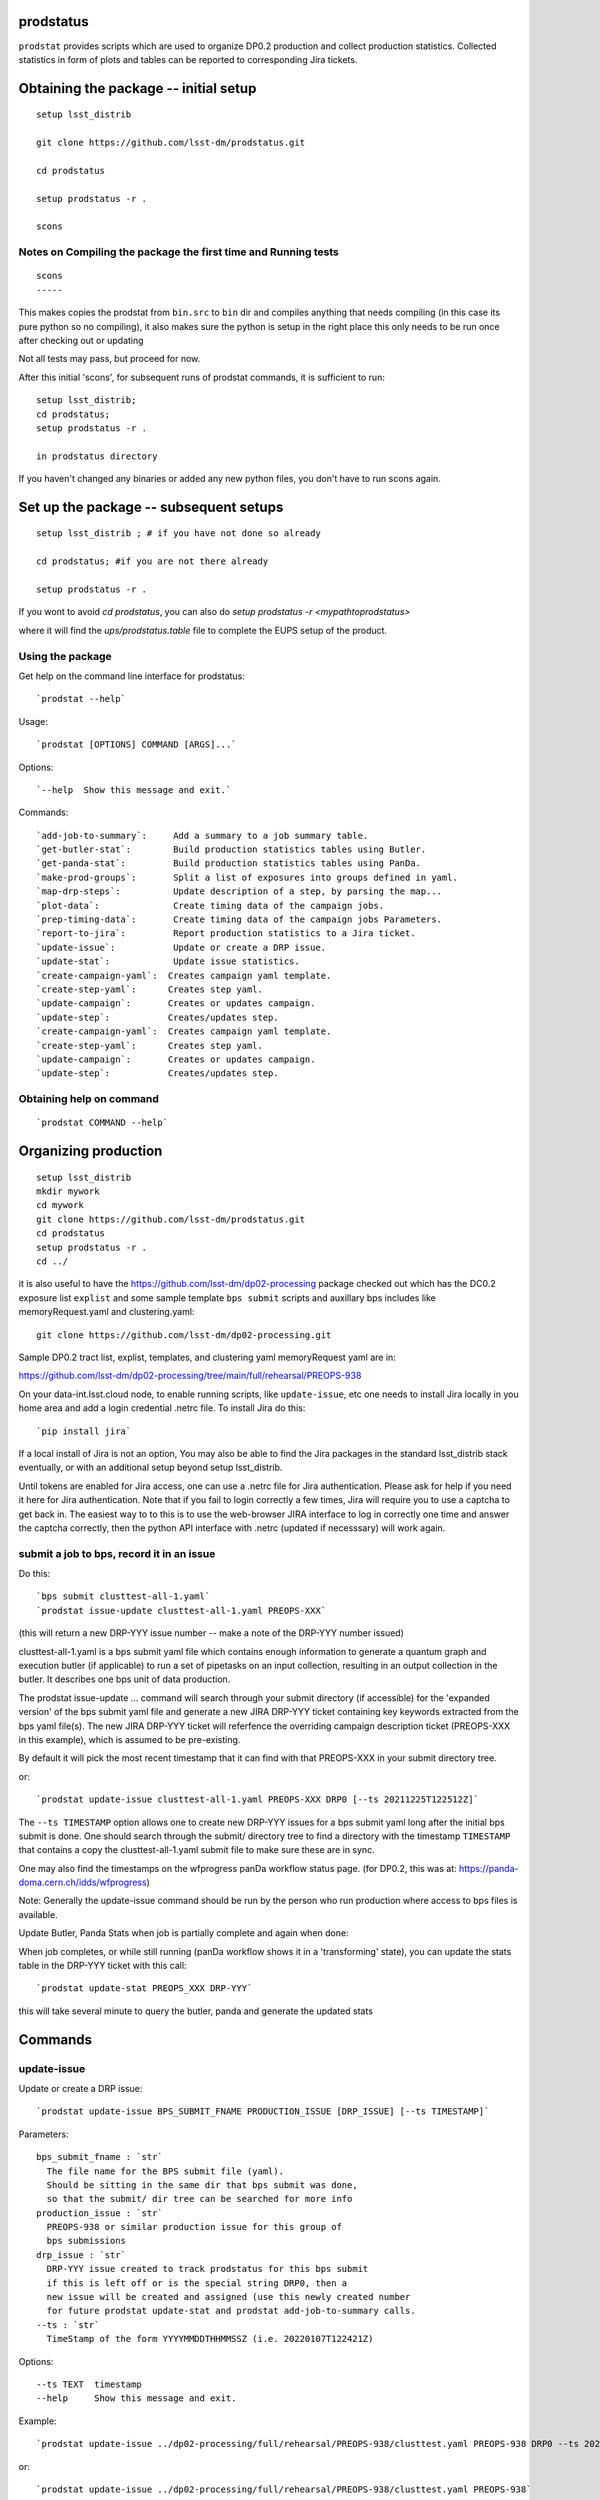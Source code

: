 

prodstatus
==========

``prodstat`` provides scripts which are used  to organize DP0.2 production and collect production statistics.
Collected statistics in form of plots and tables can be reported to corresponding Jira tickets.

Obtaining the package -- initial setup
======================================

::

   setup lsst_distrib

   git clone https://github.com/lsst-dm/prodstatus.git

   cd prodstatus

   setup prodstatus -r .

   scons

Notes on Compiling the package the first time and Running tests
---------------------------------------------------------------

::

   scons
   -----

This makes copies the prodstat from ``bin.src`` to ``bin`` dir and compiles anything that needs
compiling (in this case its pure python so no compiling), it also makes sure the python
is setup in the right place this only needs to be run once after checking out or updating

Not all tests may pass, but proceed for now.

After this initial 'scons', for subsequent runs of prodstat commands,
it is sufficient to run::

  setup lsst_distrib;
  cd prodstatus;
  setup prodstatus -r .

  in prodstatus directory

If you haven't changed any binaries or added any new python files, you don't
have to run scons again.

Set up the package -- subsequent setups
=======================================

::

   setup lsst_distrib ; # if you have not done so already

   cd prodstatus; #if you are not there already

   setup prodstatus -r .

If you wont to avoid `cd prodstatus`,
you can also do `setup prodstatus -r <mypathtoprodstatus>`

where it will find the `ups/prodstatus.table` file to complete the EUPS setup of the product.

Using the package
-----------------

Get help on the command line interface for prodstatus:

::

   `prodstat --help`

Usage:

::

  `prodstat [OPTIONS] COMMAND [ARGS]...`

Options:

::

  `--help  Show this message and exit.`

Commands:

::

 `add-job-to-summary`:     Add a summary to a job summary table.
 `get-butler-stat`:        Build production statistics tables using Butler.
 `get-panda-stat`:         Build production statistics tables using PanDa.
 `make-prod-groups`:       Split a list of exposures into groups defined in yaml.
 `map-drp-steps`:          Update description of a step, by parsing the map...
 `plot-data`:              Create timing data of the campaign jobs.
 `prep-timing-data`:       Create timing data of the campaign jobs Parameters.
 `report-to-jira`:         Report production statistics to a Jira ticket.
 `update-issue`:           Update or create a DRP issue.
 `update-stat`:            Update issue statistics.
 `create-campaign-yaml`:  Creates campaign yaml template.
 `create-step-yaml`:      Creates step yaml.
 `update-campaign`:       Creates or updates campaign.
 `update-step`:           Creates/updates step.
 `create-campaign-yaml`:  Creates campaign yaml template.
 `create-step-yaml`:      Creates step yaml.
 `update-campaign`:       Creates or updates campaign.
 `update-step`:           Creates/updates step.

Obtaining help on command
-------------------------

::

   `prodstat COMMAND --help`

Organizing production
=====================

::

  setup lsst_distrib
  mkdir mywork
  cd mywork
  git clone https://github.com/lsst-dm/prodstatus.git
  cd prodstatus
  setup prodstatus -r .
  cd ../

it is also useful to have the https://github.com/lsst-dm/dp02-processing package checked out 
which has the DC0.2 exposure list ``explist`` and some 
sample template ``bps submit`` scripts and
auxillary bps includes like memoryRequest.yaml and clustering.yaml::

  git clone https://github.com/lsst-dm/dp02-processing.git


Sample DP0.2 tract list, explist, templates, and clustering yaml memoryRequest yaml are in:

https://github.com/lsst-dm/dp02-processing/tree/main/full/rehearsal/PREOPS-938

On your data-int.lsst.cloud node, to enable running scripts, like ``update-issue``, etc
one needs to install Jira locally in you home area and add a login credential .netrc file.
To install Jira do this::

  `pip install jira`

If a local install of Jira is not an option,
You may also be able to find the Jira packages in the standard lsst_distrib stack eventually,
or with an additional setup beyond setup lsst_distrib.

Until tokens are enabled for Jira access, one can use a .netrc file for Jira authentication.
Please ask for help if you need it here for Jira authentication.  Note that if you
fail to login correctly a few times, Jira will require you to use a captcha to get back in.
The easiest way to to this is to use the web-browser JIRA interface to log in correctly
one time and answer the captcha correctly, then the python API interface with .netrc (updated
if necesssary) will work again.

submit a job to bps, record it in an issue
------------------------------------------

Do this:

::

  `bps submit clusttest-all-1.yaml`
  `prodstat issue-update clusttest-all-1.yaml PREOPS-XXX`

(this will return a new DRP-YYY issue number -- make a note of the DRP-YYY number issued)

clusttest-all-1.yaml is a bps submit yaml file which contains enough information to generate a quantum
graph and execution butler (if applicable) to run a set of pipetasks on an input collection,
resulting in an output collection in the butler.  It describes one bps unit of data production.

The prodstat issue-update ... command will search through your submit directory (if accessible)
for the 'expanded version' of the bps submit yaml file and generate a new JIRA DRP-YYY ticket
containing key keywords extracted from the bps yaml file(s).  The new JIRA DRP-YYY ticket will
referfence the overriding campaign description ticket (PREOPS-XXX in this example),
which is assumed to be pre-existing.

By default it will pick the most recent timestamp that it can find with that PREOPS-XXX in your
submit directory tree.

or:

::

  `prodstat update-issue clusttest-all-1.yaml PREOPS-XXX DRP0 [--ts 20211225T122512Z]`

The ``--ts TIMESTAMP`` option allows one to create new DRP-YYY issues for a bps submit yaml
long after the initial bps submit is done.  One should search through the submit/ directory
tree to find a directory with the timestamp ``TIMESTAMP`` that contains a copy 
the clusttest-all-1.yaml submit file to make sure these are in sync.

One may also find the timestamps on the wfprogress panDa workflow status page.
(for DP0.2, this was at: https://panda-doma.cern.ch/idds/wfprogress)

Note:
Generally the update-issue command should be run by the person who run production where
access to bps files is available.

Update Butler, Panda Stats when job is partially complete and again when done:

When job completes, or while still running (panDa workflow shows it in a 'transforming' state),
you can update the stats table in the DRP-YYY ticket with this call::

  `prodstat update-stat PREOPS_XXX DRP-YYY`

this will take several minute to query the butler, panda and generate the updated stats


Commands
========

update-issue
------------

Update or create a DRP issue::

   `prodstat update-issue BPS_SUBMIT_FNAME PRODUCTION_ISSUE [DRP_ISSUE] [--ts TIMESTAMP]`


Parameters:

::

   bps_submit_fname : `str`
     The file name for the BPS submit file (yaml).
     Should be sitting in the same dir that bps submit was done,
     so that the submit/ dir tree can be searched for more info
   production_issue : `str`
     PREOPS-938 or similar production issue for this group of
     bps submissions
   drp_issue : `str`
     DRP-YYY issue created to track prodstatus for this bps submit
     if this is left off or is the special string DRP0, then a
     new issue will be created and assigned (use this newly created number
     for future prodstat update-stat and prodstat add-job-to-summary calls.
   --ts : `str`
     TimeStamp of the form YYYYMMDDTHHMMSSZ (i.e. 20220107T122421Z)

Options:

::

 --ts TEXT  timestamp
 --help     Show this message and exit.

Example::

  `prodstat update-issue ../dp02-processing/full/rehearsal/PREOPS-938/clusttest.yaml PREOPS-938 DRP0 --ts 20211225T122522Z`

or::

  `prodstat update-issue ../dp02-processing/full/rehearsal/PREOPS-938/clusttest.yaml PREOPS-938`

this will use the latest timestamp in the submit subdir, and so if you've done any bps submits since
this one, you should instead hunt down the correct ``TIMESTAMP`` and pass it with ``--ts TIMESTAMP``.

This will return a new DRP-YYY issue where the  prodstats for the PREOPS-938 issue step will be stored
and updated later.

make-prod-groups
----------------

Split a list of exposures into groups defined in yaml files::

  `prodstat make-prod-groups [OPTIONS] TEMPLATE [all|f|u|g|r|i|z|y] GROUPSIZE SKIPGROUPS NGROUPS EXPLIST`


Parameters:

::

  template : `str`
    Template file with place holders for start/end dataset/visit/tracts
    If these variables are present in a template file:
    GNUM (group number 1--N for splitting a set of visits/tracts),
    LOWEXP (first visit/exposure or tract number in a range)
    HIGHEXP (last visit/exposure or tract number in a range)
    They will be substituted for with the values drawn from the explist/tractlist file
    (an optional .yaml suffix here will be added to each generated bps submit yaml in the group)
  band : `str`
        Which band to restrict to (or 'all' for no restriction, matches BAND
        in template if not 'all'). Currently all is always used instead of
        separating by band
  groupsize : `int`
      How many visits (later tracts) per group (i.e. 500)
  skipgroups: `int`
      skip <skipgroups> groups (if others generating similar campaigns)
  ngroups : `int`
      how many groups (maximum)
  explists : `str`
      text file listing <band1> <exposure1> for all visits to use
      this may alternatively be a file listing tracts instead of exposures/visits.
      valid bands are: ugrizy for exposures/visits and all for tracts (or if the
      band is not needed to be known)

get-butler-stat
----------------

Call::

  `prodstat get-butler-stat inpfile.yaml`

After the task is finished the information in butler metadata will be scanned and corresponding tables will
be created in  user_data_dir (~/.local/share/ProdStat/ on Linux) directory.

The inpfile.yaml has following format:

::

   Butler: s3://butler-us-central1-panda-dev/dc2/butler.yaml ; or butler-external.yaml on LSST science platform
   Jira: PREOPS-905 ; jira ticket information for which will be selected.
                    This can be replaced by any other token that will help to uniquely
                    identify the data collection.
   collType: 2.2i ; a token which help to uniquely recognize required data collection
   maxtask: 30 ; maximum number of tasks to be analyzed to speed up the process
   start_date: '2022-01-30' ; dates to select data, which will help to skip previous production steps
   stop_date: '2022-02-02'


This program will scan butler registry to select _metadata files for
tasks in given workflow. Those metadata files will be copied one by
one into ``/tmp/tempTask.yaml`` file from which maxRss and CPU time usage
will be extracted.  The program collects these data for each task type
and calculates total CPU usage for all tasks of the type. At the end
total CPU time used by all workflows and maxRss will be calculated and
resulting table will be created as `<user_data_dir>`/butlerStat-PREOPS-XXX.png
file. The text version of the table used to put in Jira comment is
also created as `<user_data_dir>`/butlerStat-PREOPS-XXX.txt

Options:

::

  --clean_history True/False. Default False
  This option permits to collect statistics in steps for different subsets of
   the data set, or present statistics just for one subset.

get-panda-stat
--------------

Call::

  `prodstat get-panda-stat  inpfile.yaml`

The input file format is exactly same as for get-butler-stat command.

The program will query PanDa web logs to select information about workflows,
tasks and jobs whose status is either finished, sub-finished, running or transforming.
It will produce 2 sorts of tables.

The first one gives the status of the campaign production showing each
workflow status as `<user_data_dir>`/pandaWfStat-PREOPS-XXX.txt.  A styled html
table also is created as `<user_data_dir>`/pandaWfStat-PREOPS-XXX.html

The second table type lists completed tasks, number of quanta in each,
time spent for each job, total time for all quanta and wall time
estimate for each task. This information permit us to estimate rough
number of parallel jobs used for each task, and campaign in whole.
The table names created as `<user_data_dir>`/pandaStat-PREOPS-XXX.png and
pandaStat-PREOPS-XXX.txt.

Here PREOPS-XXX tokens represent Jira ticket the statistics is collected for.

Options:

::

  --clean_history True/False. Default False.
  This option permits to collect statistics in steps for different subsets of
  the data set, or present statistics just for one subset.

prep-timing-data
-----------------

Call::

  `prodstat prep-timing-data ./inp_file.yaml`

The input yaml file should contain following parameters::

  Jira: "PREOPS-905" - jira ticket corresponding given campaign.
  collType: "2.2i" - a token to help identify campaign workflows.
  bin_width: 3600. - the width of the plot bin in sec.
  job_names - a list of job names
   - 'measure'
   - 'forcedPhotCoad'
   - 'mergeExecutionButler'
  start_at: 0. - plot starts at hours from first quanta
  stop_at: 72. - plot stops at hours from first quanta
  start_date: '2022-02-04' ; dates to select data, which will help to skip previous production steps
  stop_date: '2022-02-07'

The program scan panda idds database to collect timing information for all job names in the list.
Please note the list format for job_names, and the quotes are required around start_date, stop_date.
This can take a long time if there are lots of quanta involved.
Note that the querying of the panDA IDDS can be optimized further in the future.
It creates then timing information in `user_data_dir` directory with file names like::

  panda_time_series_<job_name>.csv

Options:

::

     --clean_history True/False. Default False
     This option permits to collect timing data in steps for different time slices,
     or select just individual time slice.

plot-data
---------

Call::

  `prodstat plot-data inp_file.yaml`

The program reads timing data created by prep-timing-data command and
build plots for each type of jobs in given time boundaries.
each type of jobs in given time boundaries.
One may change the start_at/stop_at limits to make a zoom in
plot without rerunning prep-timing-data.

report-to-jira
--------------

Call::

   `prodstat report-to-jira report.yaml`

The report.yaml file provide information about comments and attachments that need to be added or
replaced in given jira ticket.
The structure of the file looks like following:

::

    project: 'Pre-Operations'
    Jira: PREOPS-905
    comments:
    - file: ~/.local/shared/ProdStat/pandaStat-PREOPS-905.txt
    tokens:        tokens to uniquely identify the comment to be replaced
      - 'pandaStat'
      - 'campaign'
      - 'PREOPS-905'
    - file: ~/.local/shared/ProdStat/butlerStat-PREOPS-905.txt
    tokens:
      - 'butlerStat'
      - 'PREOPS-905'
   attachments:
     - ~/.local/shared/ProdStat/pandaWfStat-PREOPS-905.html
     - ~/.local/shared/ProdStat/pandaStat-PREOPS-905.html
     - ~/.local/shared/ProdStat/timing_detect_deblend.png
     - ~/.local/shared/ProdStat/timing_makeWarp.png
     - ~/.local/shared/ProdStat/timing_measure.png
     - ~/.local/shared/ProdStat/timing_patch_coaddition.png

create-campaign-yaml
------------------------

Call::

  `create-campaign-yaml  campaign-name campaign.yaml`

This creates campaign yaml template.
Here campaign_name is an arbitrary name of the campaign;
campaign_yaml is yaml file to which  campaign parameters will be written.
The file should be treated as a template. It should be edited to
add workflow base directories for each active step.
The template will contain fields describing the campaign and related 7 steps.

Options:

::

   --campaign_issue : a string containing the campaign jira ticket.
    If specified the campaign yaml will be loaded from the
    ticket and steps information will be updated with input parameters.

Example of the campaign.yaml:

::

  `issue: DRP-465`
  `name: w_2022_27_preops-1248`
  `steps: `
  `- campaign_issue: null`
     `issue_name: DRP-457`
     `name: step1`
     `split_bands: false`
     `workflow_base: <path to step data>/step1/`
  `- campaign_issue: null`
     `issue_name: DRP-458`
     `name: step2`
     `split_bands: false`
     `workflow_base: <path to step data>/step2/`
  `- campaign_issue: null`
     `issue_name: DRP-459`
     `name: step3`
     `split_bands: false`
     `workflow_base: <path to step data>/step3/`
  `- campaign_issue: null`
     `issue_name: DRP-460`
     `name: step4`
     `split_bands: false`
     `workflow_base: <path to step data>/step4/`
  `- campaign_issue: null`
     `issue_name: DRP-461`
     `name: step5`
     `split_bands: false`
     `workflow_base: <path to step data>/step5/`
  `- campaign_issue: null`
     `issue_name: DRP-462`
     `name: step6`
     `split_bands: false`
     `workflow_base: <path to step data>/step6/`
  `- campaign_issue: null`
     `issue_name: DRP-463`
     `name: step7`
     `split_bands: false`
     `workflow_base: <path to step data>/step7/`

In this example `workflow_base` indicate directory where the step workflow yaml files
are located. This makes reasonable to use this command by the person who run production.

update-campaign
---------------

Call::

  `prodstat update-campaign [OPTIONS] CAMPAIGN_YAML`

The command creates new or updates existing campaign.
Here CAMPAIGN_YAML is a yaml file created from template yaml file created
in previous command. The command will scan associated steps and update information
in steps looking in corresponding workflow directories.
The updated campaign.yaml file will be stored in the campaign jira ticket attachments
as well as updated step.yaml files will be stored in corresponding step jira tickets.


Options:

::

   `--campaign_issue` if specified will   overwrite campaign issue in input yaml file.
   `--campaign_name` if specified will change campaign name in the jira ticket.

create-step-yaml
-------------------------

This command is used when one need to create or update information for a
particular step. The step.yaml file will be created as a template.

Call::

  `prodstat create-step-yaml [OPTIONS] step.yaml`

Options:

::

`--step_issue` if provided the step jira ticket will be added to the template
`--campaign_issue` if provided the campaign jira ticket will be added to then
template.

The step.yaml need to be edited to create or update information stored in jira
 ticket for given step.

update-step
-----------
The command is used to create step jira ticket, or update information in
the ticket.

Call::

  `prodstat update-step [OPTIONS] step.yaml`

Options:

::

`--step_issue` if specified it updates existing step jira ticket.
`--campaign_name` is a campaign jira ticket the step belongs to.

If specified the step ticket will be linked to the campaign ticket.
`step_name` is a step name like `step5`. If specified it will overwrite
the name provided in the step.yaml.

Note:
It is recommended to use campaign commands to create steps related to the campaign,
and to create cross links between campaign and steps jira tickets.



map-drp-steps
-------------

This command is used to make a one-to-one linkage between a workflow DRP-YYYY JIRA issue
and a BPS submit yaml file and update this linkage on a campaign or step level JIRA issue.

Call::

 `prodstat map-drp-steps MAP_YAML STEP_ISSUE CAMPAIGN_FLAG`

The MAP_YAML has the form (in the step case):

::

  cat step2map.yaml

   {
   step2_all_14 : DRP-142 ,
   step2_all_13 : DRP-143 ,
   step2_all_12 : DRP-141 ,
   step2_all_11 : DRP-139 ,
   step2_all_10 : DRP-476 ,
   step2_all_9 : DRP-475 ,
   step2_all_8 : DRP-474 ,
   step2_all_7 : DRP-138 ,
   step2_all_6 : DRP-137 ,
   step2_all_5 : DRP-136 ,
   step2_all_4 : DRP-134 ,
   step2_all_3 : DRP-133 ,
   step2_all_2 : DRP-132 ,
   step2_all_1 : DRP-131
   }

This MAP_YAML file is currently constructed by hand after a set of
bps submit have been done.

Eventually it could be automatically generated as part
of the update-issue procedure.

STEP_ISSUE is the (preexisting) name of the DRP-ZZZZ issue (created by
create/update-campaign (recursively) or create/update-step),
in the case where CAMPAIGN_FLAG is 0.

CAMPAIGN_FLAG is 0 if this is a STEP_ISSUE, or CAMPAIGN_FLAG is 1 if this is a CAMPAIGN MAP,
in which case STEP_ISSUE is in fact a pre-existing CAMPAIGN_ISSUE.

The syntax of the CAMPAIGN MAP (which links STEP JIRA issues to step
names and rollup statistics about a step:

::

   cat camp17.yaml

   {
   step1 : [DRP-466,'2021-12-18','2022-01-12',166000,Complete],
   step2 : [DRP-467,'2022-01-20','2022-01-24',22000,Complete],
   step3 : [DRP-468,'2022-02-18','2022-03-25',1100000,Complete],
   step4 : [DRP-469,'2022-04-01','2022-04-30',1100000,Complete],
   step5 : [DRP-470,'2022-05-03','2022-05-12',66000,Complete],
   step6 : [DRP-471,'2022-05-12','2022-05-16',16000,Complete],
   step7 : [DRP-472,'2022-05-01','2022-05-01',10,Complete]
   }



